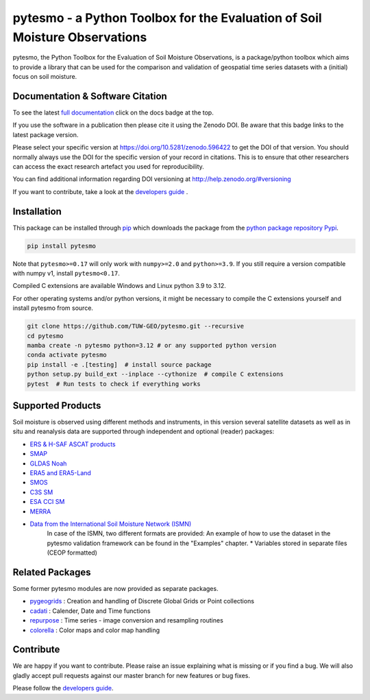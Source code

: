 pytesmo - a Python Toolbox for the Evaluation of Soil Moisture Observations
***************************************************************************

|ci| |cov| |pip| |doc|

.. |ci| image:: https://github.com/TUW-GEO/pytesmo/actions/workflows/ci.yml/badge.svg?branch=master
   :target: https://github.com/TUW-GEO/pytesmo/actions

.. |cov| image:: https://coveralls.io/repos/TUW-GEO/pytesmo/badge.png?branch=master
  :target: https://coveralls.io/r/TUW-GEO/pytesmo?branch=master

.. |pip| image:: https://badge.fury.io/py/pytesmo.svg
    :target: https://badge.fury.io/py/pytesmo

.. |doc| image:: https://readthedocs.org/projects/pytesmo/badge/?version=latest
   :target: https://pytesmo.readthedocs.io/en/latest/

pytesmo, the Python Toolbox for the Evaluation of Soil Moisture Observations, is
a package/python toolbox which aims to provide a library that can be used for
the comparison and validation of geospatial time series datasets with a
(initial) focus on soil moisture.

Documentation & Software Citation
=================================

.. image:: https://zenodo.org/badge/DOI/10.5281/zenodo.596422.svg
   :target: https://doi.org/10.5281/zenodo.596422

To see the latest `full documentation <https://pytesmo.readthedocs.io/en/latest/?badge=latest>`_
click on the docs badge at the top.

If you use the software in a publication then please cite it using the Zenodo
DOI.  Be aware that this badge links to the latest package version.

Please select your specific version at https://doi.org/10.5281/zenodo.596422 to
get the DOI of that version.  You should normally always use the DOI for the
specific version of your record in citations.  This is to ensure that other
researchers can access the exact research artefact you used for
reproducibility.

You can find additional information regarding DOI versioning at
http://help.zenodo.org/#versioning

If you want to contribute, take a look at the `developers guide
<https://github.com/TUW-GEO/pytesmo/blob/master/DEVELOPERS_GUIDE.md>`_ .

Installation
============

This package can be installed through `pip
<https://pip.pypa.io/en/latest/installing.html>`__ which downloads the package
from the `python package repository Pypi <https://pypi.python.org/>`__.

.. code-block:: bash

    pip install pytesmo

Note that ``pytesmo>=0.17`` will only work with ``numpy>=2.0`` and ``python>=3.9``.
If you still require a version compatible with numpy v1, install ``pytesmo<0.17``.

Compiled C extensions are available Windows and Linux python 3.9 to 3.12.

For other operating systems and/or python versions, it might be necessary
to compile the C extensions yourself and install pytesmo from source.

.. code::

    git clone https://github.com/TUW-GEO/pytesmo.git --recursive
    cd pytesmo
    mamba create -n pytesmo python=3.12 # or any supported python version
    conda activate pytesmo
    pip install -e .[testing]  # install source package
    python setup.py build_ext --inplace --cythonize  # compile C extensions
    pytest  # Run tests to check if everything works

Supported Products
==================

Soil moisture is observed using different methods and instruments, in this
version several satellite datasets as well as in situ and reanalysis data are supported
through independent and optional (reader) packages:

- `ERS & H-SAF ASCAT products <https://github.com/TUW-GEO/ascat/>`_
- `SMAP <https://github.com/TUW-GEO/smap_io/>`_
- `GLDAS Noah <https://github.com/TUW-GEO/gldas/>`_
- `ERA5 and ERA5-Land <https://github.com/TUW-GEO/ecmwf_models/>`_
- `SMOS <https://github.com/TUW-GEO/smos/>`_
- `C3S SM <https://github.com/TUW-GEO/c3s_sm/>`_
- `ESA CCI SM <https://github.com/TUW-GEO/esa_cci_sm/>`_
- `MERRA <https://github.com/TUW-GEO/merra/>`_
- `Data from the International Soil Moisture Network (ISMN) <https://github.com/TUW-GEO/ismn/>`_
    In case of the ISMN, two different formats are provided:
    An example of how to use the dataset in the pytesmo validation framework can be
    found in the "Examples" chapter.
    * Variables stored in separate files (CEOP formatted)

Related Packages
================

Some former pytesmo modules are now provided as separate packages.

- `pygeogrids <https://github.com/TUW-GEO/pygeogrids/>`_ : Creation and handling of Discrete Global Grids or Point collections
- `cadati <https://github.com/TUW-GEO/cadati/>`_ : Calender, Date and Time functions
- `repurpose <https://github.com/TUW-GEO/repurpose/>`_ : Time series - image conversion and resampling routines
- `colorella <https://github.com/TUW-GEO/colorella/>`_ : Color maps and color map handling


Contribute
==========

We are happy if you want to contribute. Please raise an issue explaining what
is missing or if you find a bug. We will also gladly accept pull requests
against our master branch for new features or bug fixes.

Please follow the `developers guide
<https://github.com/TUW-GEO/pytesmo/blob/master/DEVELOPERS_GUIDE.md>`_.

